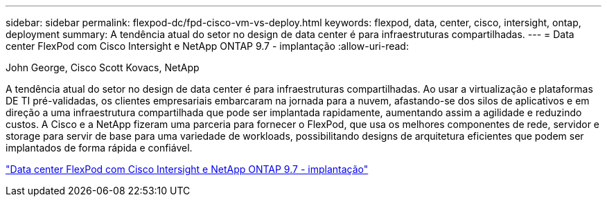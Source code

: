 ---
sidebar: sidebar 
permalink: flexpod-dc/fpd-cisco-vm-vs-deploy.html 
keywords: flexpod, data, center, cisco, intersight, ontap, deployment 
summary: A tendência atual do setor no design de data center é para infraestruturas compartilhadas. 
---
= Data center FlexPod com Cisco Intersight e NetApp ONTAP 9.7 - implantação
:allow-uri-read: 


John George, Cisco Scott Kovacs, NetApp

[role="lead"]
A tendência atual do setor no design de data center é para infraestruturas compartilhadas. Ao usar a virtualização e plataformas DE TI pré-validadas, os clientes empresariais embarcaram na jornada para a nuvem, afastando-se dos silos de aplicativos e em direção a uma infraestrutura compartilhada que pode ser implantada rapidamente, aumentando assim a agilidade e reduzindo custos. A Cisco e a NetApp fizeram uma parceria para fornecer o FlexPod, que usa os melhores componentes de rede, servidor e storage para servir de base para uma variedade de workloads, possibilitando designs de arquitetura eficientes que podem ser implantados de forma rápida e confiável.

link:https://www.cisco.com/c/en/us/td/docs/unified_computing/ucs/UCS_CVDs/fp_dc_ontap_97_ucs_4_vmw_vs_67_U3.html["Data center FlexPod com Cisco Intersight e NetApp ONTAP 9.7 - implantação"^]
